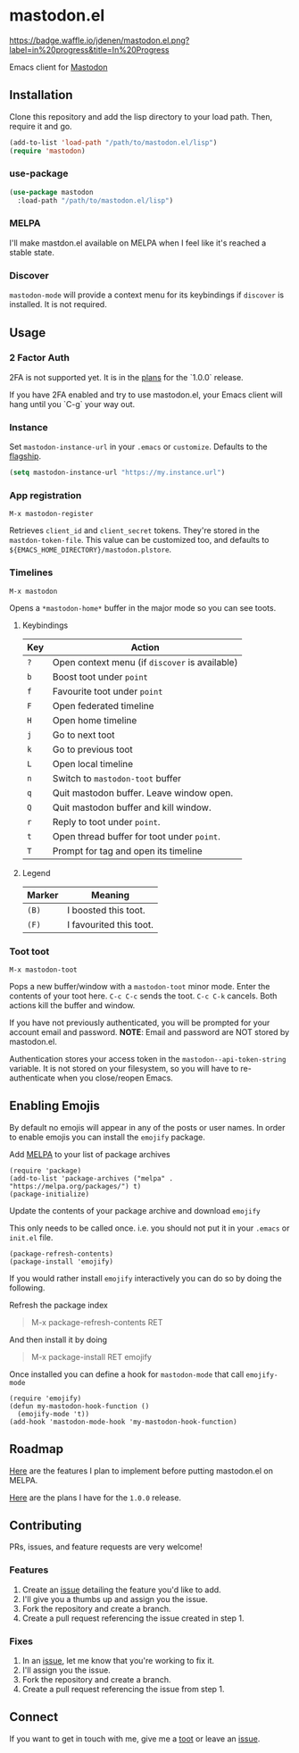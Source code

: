 * mastodon.el 

[[http://waffle.io/jdenen/mastodon.el][https://badge.waffle.io/jdenen/mastodon.el.png?label=in%20progress&title=In%20Progress]]

Emacs client for [[https://github.com/tootsuite/mastodon][Mastodon]]

[[http://spacemacs.org][https://cdn.rawgit.com/syl20bnr/spacemacs/442d025779da2f62fc86c2082703697714db6514/assets/spacemacs-badge.svg]]

** Installation

Clone this repository and add the lisp directory to your load path.
Then, require it and go.

#+BEGIN_SRC emacs-lisp
    (add-to-list 'load-path "/path/to/mastodon.el/lisp")
    (require 'mastodon)
#+END_SRC

*** use-package

#+BEGIN_SRC emacs-lisp
  (use-package mastodon
    :load-path "/path/to/mastodon.el/lisp")
#+END_SRC

*** MELPA
I'll make mastdon.el available on MELPA when I feel like it's reached a
stable state.

*** Discover

=mastodon-mode= will provide a context menu for its keybindings if =discover=
is installed. It is not required.

** Usage
*** 2 Factor Auth
    2FA is not supported yet. It is in the [[https://github.com/jdenen/mastodon.el/milestone/2][plans]] for the `1.0.0` release.

    If you have 2FA enabled and try to use mastodon.el, your Emacs client will hang until you `C-g` your way out.
*** Instance

Set =mastodon-instance-url= in your =.emacs= or =customize=. Defaults to the [[https://mastodon.social][flagship]].

#+BEGIN_SRC emacs-lisp
    (setq mastodon-instance-url "https://my.instance.url")
#+END_SRC

*** App registration

=M-x mastodon-register=

Retrieves =client_id= and =client_secret= tokens. They're stored in the =mastdon-token-file=.
This value can be customized too, and defaults to
=${EMACS_HOME_DIRECTORY}/mastodon.plstore=.

*** Timelines

=M-x mastodon=

Opens a =*mastodon-home*= buffer in the major mode so you can see toots.

**** Keybindings

|-----+------------------------------------------------|
| Key | Action                                         |
|-----+------------------------------------------------|
| =?= | Open context menu (if =discover= is available) |
| =b= | Boost toot under =point=                       |
| =f= | Favourite toot under =point=                   |
| =F= | Open federated timeline                        |
| =H= | Open home timeline                             |
| =j= | Go to next toot                                |
| =k= | Go to previous toot                            |
| =L= | Open local timeline                            |
| =n= | Switch to =mastodon-toot= buffer               |
| =q= | Quit mastodon buffer. Leave window open.       |
| =Q= | Quit mastodon buffer and kill window.          |
| =r= | Reply to toot under =point=.                   |
| =t= | Open thread buffer for toot under =point=.     |
| =T= | Prompt for tag and open its timeline           |
|-----+------------------------------------------------|

**** Legend

|--------+-------------------------|
| Marker | Meaning                 |
|--------+-------------------------|
| =(B)=  | I boosted this toot.    |
| =(F)=  | I favourited this toot. |
|--------+-------------------------|

*** Toot toot

=M-x mastodon-toot=

Pops a new buffer/window with a =mastodon-toot= minor mode. Enter the
contents of your toot here. =C-c C-c= sends the toot.
=C-c C-k= cancels. Both actions kill the buffer and window.

If you have not previously authenticated, you will be prompted for your
account email and password. *NOTE*: Email and
password are NOT stored by mastodon.el.

Authentication stores your access token in the
=mastodon--api-token-string= variable. It is not stored on your
filesystem, so
you will have to re-authenticate when you close/reopen Emacs.

** Enabling Emojis
By default no emojis will appear in any of the posts or user names. In order to enable emojis you can install the =emojify= package.

Add [[http://melpa.org/#/emojify][MELPA]] to your list of package archives
#+BEGIN_SRC elisp
(require 'package)
(add-to-list 'package-archives ("melpa" . "https://melpa.org/packages/") t)
(package-initialize)
#+END_SRC

Update the contents of your package archive and download =emojify=

This only needs to be called once. i.e. you should not put it in your =.emacs= or =init.el= file.
#+BEGIN_SRC elisp
(package-refresh-contents)
(package-install 'emojify)
#+END_SRC

If you would rather install =emojify= interactively you can do so by doing the following.

Refresh the package index
#+BEGIN_QUOTE
M-x package-refresh-contents RET
#+END_QUOTE

And then install it by doing
#+BEGIN_QUOTE
M-x package-install RET emojify
#+END_QUOTE

Once installed you can define a hook for =mastodon-mode= that call  =emojify-mode=
#+BEGIN_SRC elisp
(require 'emojify)
(defun my-mastodon-hook-function ()
  (emojify-mode 't))
(add-hook 'mastodon-mode-hook 'my-mastodon-hook-function)
#+END_SRC

** Roadmap

[[https://github.com/jdenen/mastodon.el/milestone/1][Here]] are the features I plan to implement before putting mastodon.el on MELPA.

[[https://github.com/jdenen/mastodon.el/milestone/2][Here]] are the plans I have for the =1.0.0= release.

** Contributing

PRs, issues, and feature requests are very welcome!

*** Features

1. Create an [[https://github.com/jdenen/mastodon.el/issues][issue]]
   detailing the feature you'd like to add.
2. I'll give you a thumbs up and assign you the issue.
3. Fork the repository and create a branch.
4. Create a pull request referencing the issue created in step 1.

*** Fixes

1. In an [[https://github.com/jdenen/mastodon.el/issues][issue]], let me
   know that you're working to fix it.
2. I'll assign you the issue.
3. Fork the repository and create a branch.
4. Create a pull request referencing the issue from step 1.

** Connect

If you want to get in touch with me, give me a [[https://mastodon.social/@johnson][toot]] or leave an [[https://github.com/jdenen/mastodon.el/issues][issue]].
